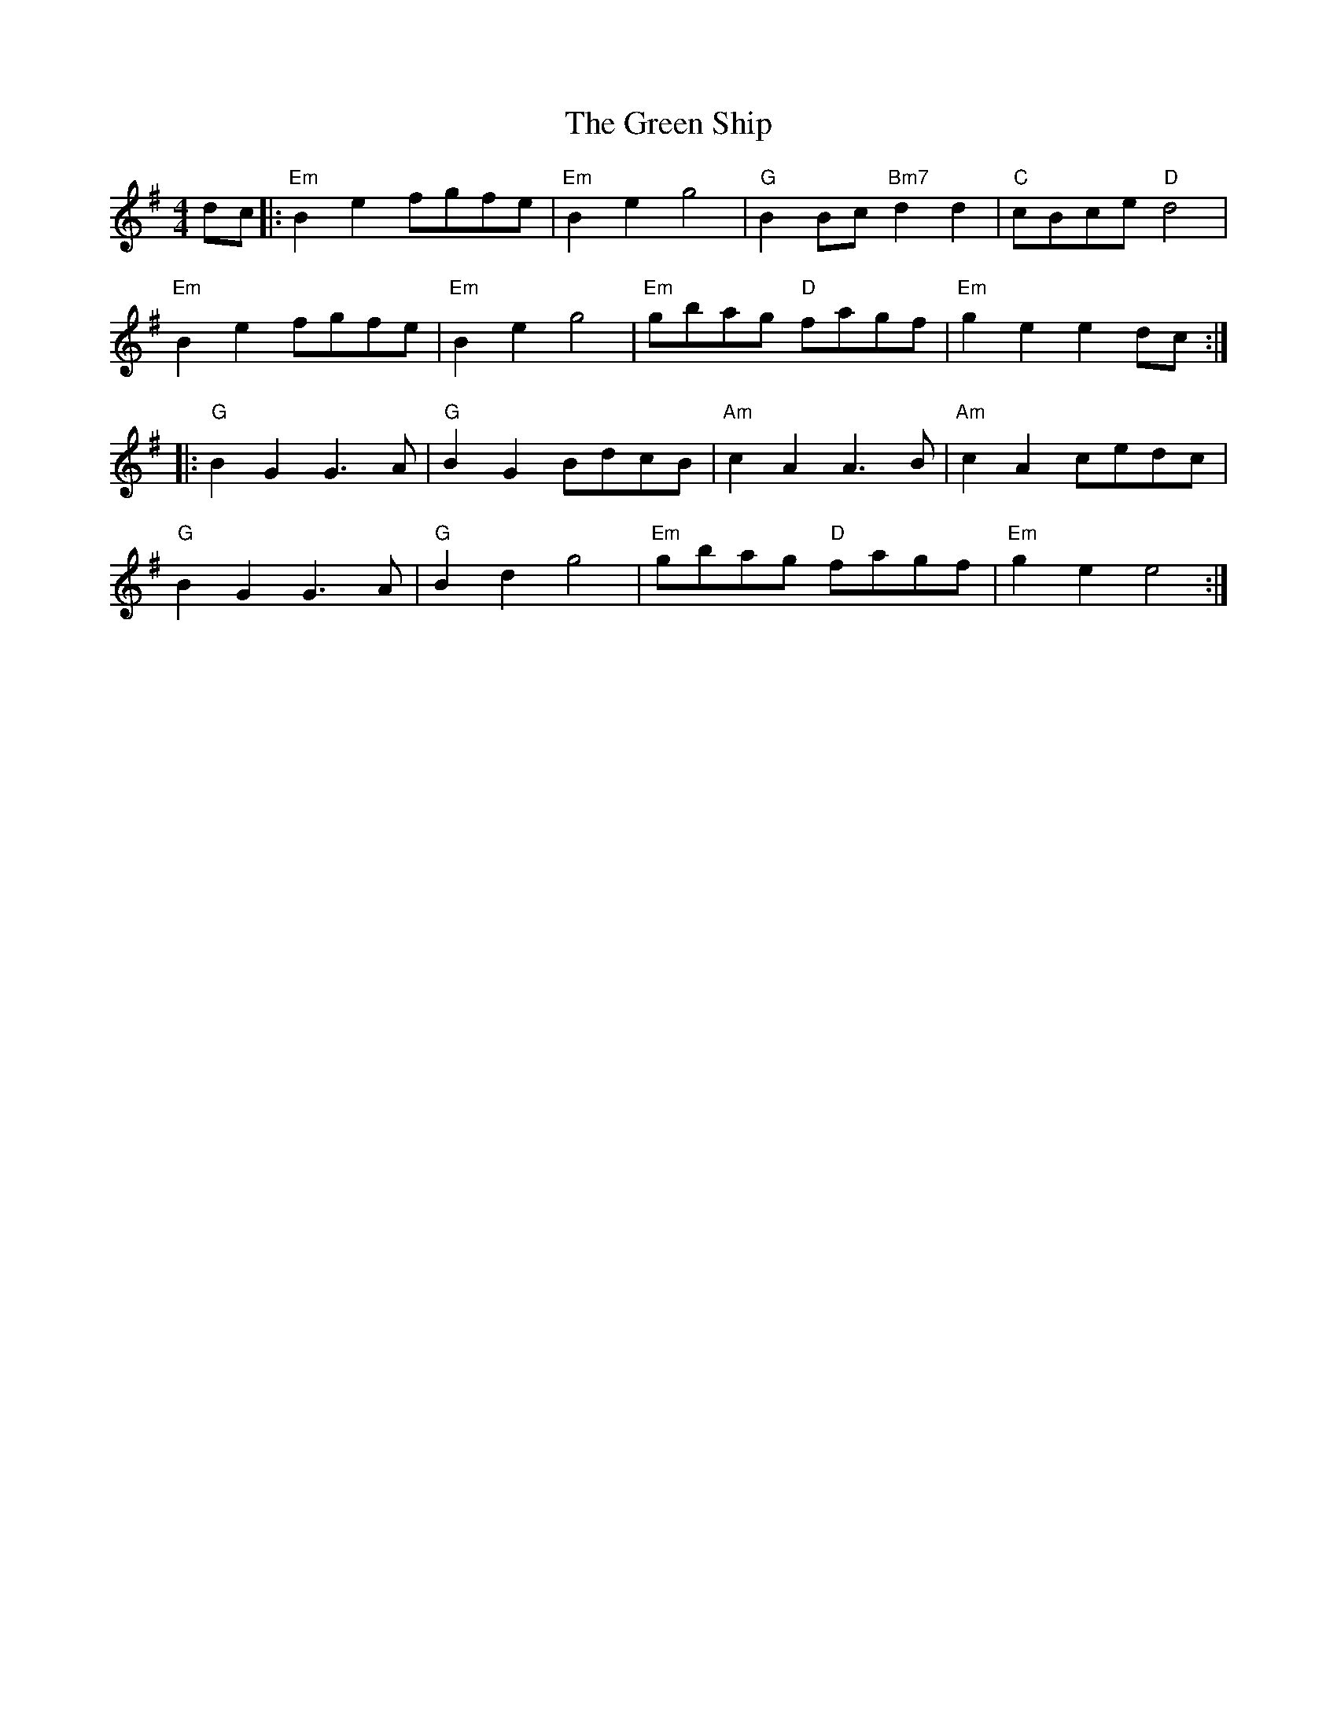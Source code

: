 X: 16199
T: Green Ship, The
R: reel
M: 4/4
K: Eminor
dc|:"Em"B2 e2 fgfe|"Em"B2 e2 g4|"G"B2 Bc "Bm7"d2 d2|"C"cBce "D"d4|
"Em"B2 e2 fgfe|"Em"B2 e2 g4|"Em"gbag "D"fagf|"Em"g2 e2 e2 dc:|
|:"G"B2 G2 G3A|"G"B2 G2 BdcB|"Am"c2 A2 A3B|"Am"c2 A2 cedc|
"G"B2 G2 G3A|"G"B2 d2 g4|"Em"gbag "D"fagf|"Em"g2 e2 e4:|

